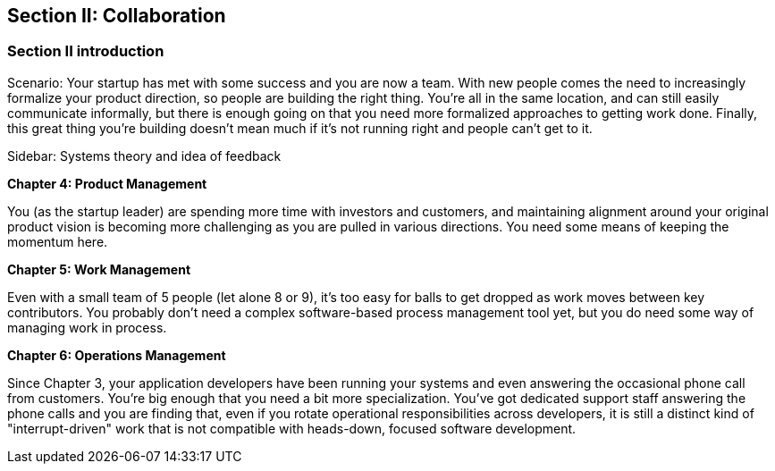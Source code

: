 == Section II: Collaboration

=== Section II introduction

Scenario: Your startup has met with some success and you are now a team. With new people comes the need to increasingly formalize your product direction, so people are building the right thing. You're all in the same location, and can still easily communicate informally, but there is enough going on that you need more formalized approaches to getting work done. Finally, this great thing you're building doesn't mean much if it's not running right and people can't get to it.

****
Sidebar: Systems theory and idea of feedback
****

*Chapter 4: Product Management*

You (as the startup leader) are spending more time with investors and customers, and maintaining alignment around your original product vision is becoming more challenging as you are pulled in various directions. You need some means of keeping the momentum here.

*Chapter 5: Work Management*

Even with a small team of 5 people (let alone 8 or 9), it's too easy for balls to get dropped as work moves between key contributors. You probably don't need a complex software-based process management tool yet, but you do need some way of managing work in process.

*Chapter 6: Operations Management*

Since Chapter 3, your application developers have been running your systems and even answering the occasional phone call from customers. You're big enough that you need a bit more specialization. You've got dedicated support staff answering the phone calls and you are finding that, even if you rotate operational responsibilities across developers, it is still a distinct kind of "interrupt-driven" work that is not compatible with heads-down, focused software development.
